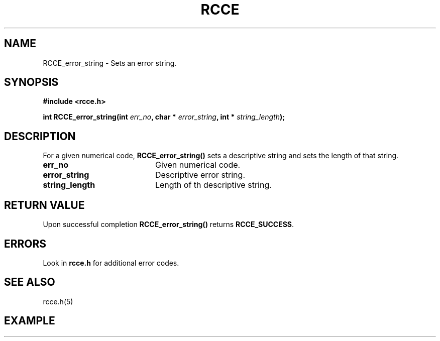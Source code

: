 .TH RCCE 3  2010-02-04 "RCCE MANPAGE" "RCCE Library"
.SH NAME
RCCE_error_string \- Sets an error string. 
.SH SYNOPSIS
.B #include <rcce.h>
.sp

.BI "int RCCE_error_string(int " err_no ", char * " error_string ", int * " string_length );

.SH DESCRIPTION
For a given numerical code,
.BR RCCE_error_string() 
sets a descriptive string and sets the length of that string.

.TP 20
.B err_no
Given numerical code.
.TP
.B error_string 
Descriptive error string.
.TP
.B string_length 
Length of th descriptive string.

.SH "RETURN VALUE"
Upon successful completion
.BR RCCE_error_string()
returns
.BR RCCE_SUCCESS .

.SH ERRORS
Look in 
.BR rcce.h
for additional error codes.

.SH "SEE ALSO"
rcce.h(5)

.SH EXAMPLE
